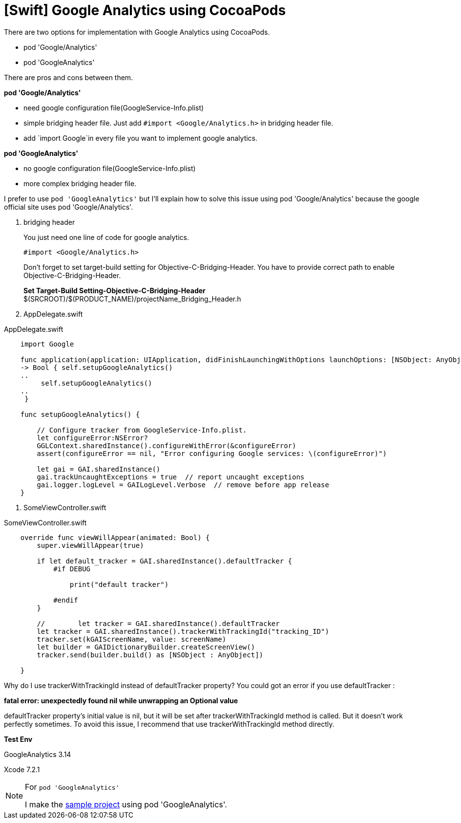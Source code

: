 = [Swift] Google Analytics using CocoaPods
:hp-tags: Google Analytics, CocoaPods, Swift

There are two options for implementation with Google Analytics using CocoaPods. 

* pod 'Google/Analytics'
* pod 'GoogleAnalytics' 

There are pros and cons between them.

*pod 'Google/Analytics'*

- need google configuration file(GoogleService-Info.plist)
- simple bridging header file. Just add `#import <Google/Analytics.h>` in bridging header file.
- add `import Google`in every file you want to implement google analytics.

*pod 'GoogleAnalytics'*

- no google configuration file(GoogleService-Info.plist)
- more complex bridging header file. 


I prefer to use `pod 'GoogleAnalytics'` but I'll explain how to solve this issue using pod 'Google/Analytics'
because the google official site uses pod 'Google/Analytics'.

. bridging header
+
You just need one line of code for google analytics.

 #import <Google/Analytics.h>

+
Don't forget to set target-build setting for Objective-C-Bridging-Header.
You have to provide correct path to enable Objective-C-Bridging-Header.

+
**Set Target-Build Setting-Objective-C-Bridging-Header**
$(SRCROOT)/$(PRODUCT_NAME)/projectName_Bridging_Header.h


. AppDelegate.swift

[[AppDelegate]]
[source,swift]
.AppDelegate.swift
----

    import Google

    func application(application: UIApplication, didFinishLaunchingWithOptions launchOptions: [NSObject: AnyObject]?)
    -> Bool { self.setupGoogleAnalytics()
    ..
         self.setupGoogleAnalytics()
    ..
     }
    
    func setupGoogleAnalytics() {
        
        // Configure tracker from GoogleService-Info.plist.
        let configureError:NSError?
        GGLContext.sharedInstance().configureWithError(&configureError)
        assert(configureError == nil, "Error configuring Google services: \(configureError)")
    
        let gai = GAI.sharedInstance()
        gai.trackUncaughtExceptions = true  // report uncaught exceptions
        gai.logger.logLevel = GAILogLevel.Verbose  // remove before app release
    }
----

. SomeViewController.swift

[[ViewController]]
[source,swift]
.SomeViewController.swift
----

    override func viewWillAppear(animated: Bool) {
        super.viewWillAppear(true)
      
        if let default_tracker = GAI.sharedInstance().defaultTracker {
            #if DEBUG
                
                print("default tracker")
                
            #endif
        }
        
        //        let tracker = GAI.sharedInstance().defaultTracker
        let tracker = GAI.sharedInstance().trackerWithTrackingId("tracking_ID")
        tracker.set(kGAIScreenName, value: screenName)
        let builder = GAIDictionaryBuilder.createScreenView()
        tracker.send(builder.build() as [NSObject : AnyObject])
        
    }
----

Why do I use trackerWithTrackingId instead of defaultTracker property? You could got an error if you use defaultTracker :

*fatal error: unexpectedly found nil while unwrapping an Optional value*

defaultTracker property's initial value is nil, but it will be set after 
trackerWithTrackingId method is called. But it doesn't work perfectly sometimes. To avoid this issue, I recommend that use trackerWithTrackingId method directly.

*Test Env*

GoogleAnalytics 3.14

Xcode 7.2.1

[NOTE]
====
For `pod 'GoogleAnalytics'`

I make the https://github.com/dakeshi/GoogleAnalyticsExample[sample project] using pod 'GoogleAnalytics'.
====

